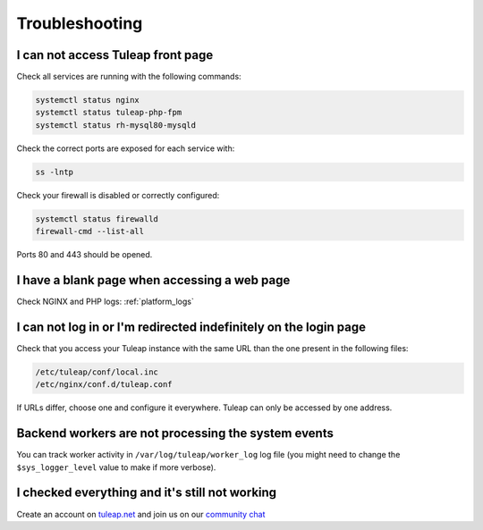 Troubleshooting
===============

I can not access Tuleap front page
----------------------------------

Check all services are running with the following commands:


.. code-block:: bash

    systemctl status nginx
    systemctl status tuleap-php-fpm
    systemctl status rh-mysql80-mysqld


Check the correct ports are exposed for each service with:

.. code-block:: bash

    ss -lntp


Check your firewall is disabled or correctly configured:

.. code-block:: bash

    systemctl status firewalld
    firewall-cmd --list-all


Ports 80 and 443 should be opened.


.. _Troubleshooting_Blank_Page:

I have a blank page when accessing a web page
---------------------------------------------

Check NGINX and PHP logs: :ref:`platform_logs`


.. _Troubleshooting_Cannot_Connect:

I can not log in or I'm redirected indefinitely on the login page
-----------------------------------------------------------------

Check that you access your Tuleap instance with the same URL than the one present in the following files:

.. code-block:: bash
    
    /etc/tuleap/conf/local.inc
    /etc/nginx/conf.d/tuleap.conf

If URLs differ, choose one and configure it everywhere. Tuleap can only be accessed by one address.

Backend workers are not processing the system events
----------------------------------------------------

You can track worker activity in ``/var/log/tuleap/worker_log`` log file (you might need to change the
``$sys_logger_level`` value to make if more verbose).

I checked everything and it's still not working
-----------------------------------------------

Create an account on `tuleap.net <https://tuleap.net>`_ and join us on our `community chat <https://chat.tuleap.org>`_
